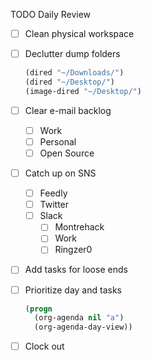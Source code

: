 **** TODO Daily Review
     - [ ] Clean physical workspace
     - [ ] Declutter dump folders
       #+BEGIN_SRC emacs-lisp
       (dired "~/Downloads/")
       (dired "~/Desktop/")
       (image-dired "~/Desktop/")
       #+END_SRC
     - [ ] Clear e-mail backlog
       - [ ] Work
       - [ ] Personal
       - [ ] Open Source
     - [ ] Catch up on SNS
       - [ ] Feedly
       - [ ] Twitter
       - [ ] Slack
         - [ ] Montrehack
         - [ ] Work
         - [ ] Ringzer0

     - [ ] Add tasks for loose ends
     - [ ] Prioritize day and tasks
       #+BEGIN_SRC emacs-lisp
         (progn
           (org-agenda nil "a")
           (org-agenda-day-view))
       #+END_SRC
     - [ ] Clock out
